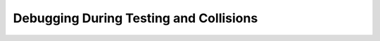=======================================
Debugging During Testing and Collisions
=======================================


